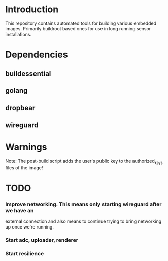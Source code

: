 * Introduction

  This repository contains automated tools for building various embedded images.
  Primarily buildroot based ones for use in long running sensor installations.

* Dependencies
** buildessential
** golang
** dropbear
** wireguard

* Warnings
  
  Note: The post-build script adds the user's public key to the authorized_keys files of the image!

* TODO
*** Improve networking. This means only starting wireguard after we have an
    external connection and also means to continue trying to bring networking up
    once we're running.

*** Start adc, uploader, renderer
*** Start resilience

